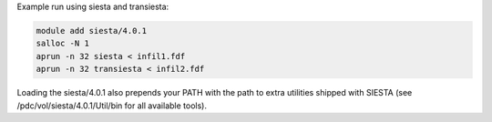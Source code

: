 Example run using siesta and transiesta:

.. code-block:: bash

  module add siesta/4.0.1
  salloc -N 1
  aprun -n 32 siesta < infil1.fdf
  aprun -n 32 transiesta < infil2.fdf

Loading the siesta/4.0.1 also prepends your PATH with the path to extra
utilities shipped with SIESTA (see /pdc/vol/siesta/4.0.1/Util/bin for all
available tools).

